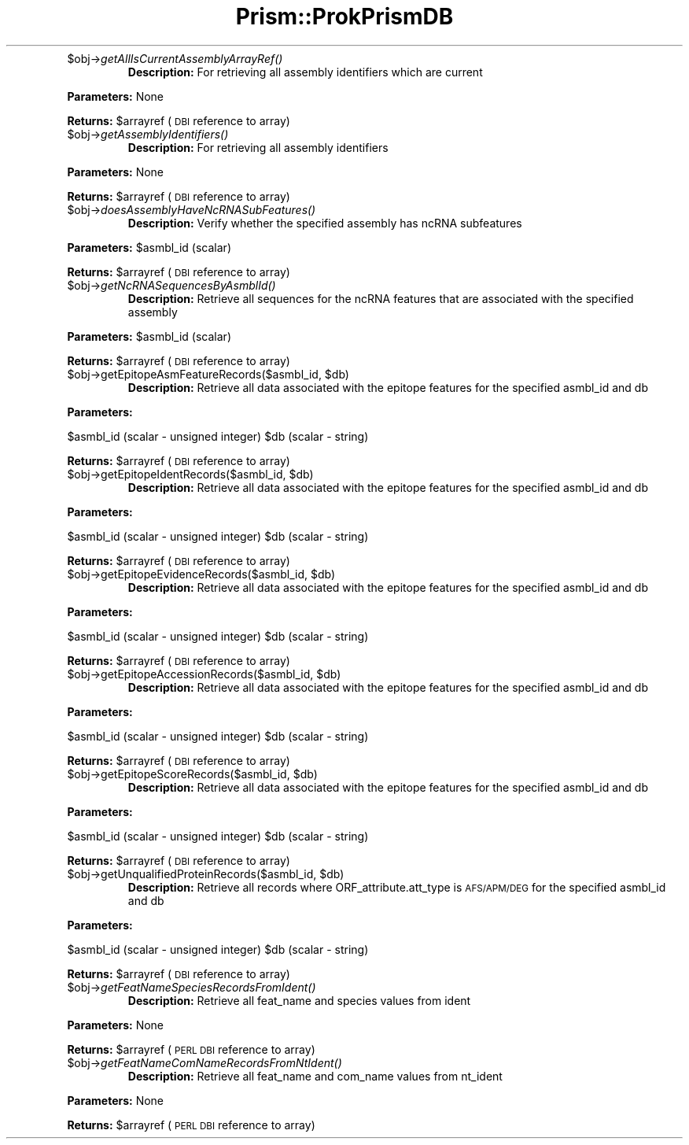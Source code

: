.\" Automatically generated by Pod::Man v1.37, Pod::Parser v1.32
.\"
.\" Standard preamble:
.\" ========================================================================
.de Sh \" Subsection heading
.br
.if t .Sp
.ne 5
.PP
\fB\\$1\fR
.PP
..
.de Sp \" Vertical space (when we can't use .PP)
.if t .sp .5v
.if n .sp
..
.de Vb \" Begin verbatim text
.ft CW
.nf
.ne \\$1
..
.de Ve \" End verbatim text
.ft R
.fi
..
.\" Set up some character translations and predefined strings.  \*(-- will
.\" give an unbreakable dash, \*(PI will give pi, \*(L" will give a left
.\" double quote, and \*(R" will give a right double quote.  | will give a
.\" real vertical bar.  \*(C+ will give a nicer C++.  Capital omega is used to
.\" do unbreakable dashes and therefore won't be available.  \*(C` and \*(C'
.\" expand to `' in nroff, nothing in troff, for use with C<>.
.tr \(*W-|\(bv\*(Tr
.ds C+ C\v'-.1v'\h'-1p'\s-2+\h'-1p'+\s0\v'.1v'\h'-1p'
.ie n \{\
.    ds -- \(*W-
.    ds PI pi
.    if (\n(.H=4u)&(1m=24u) .ds -- \(*W\h'-12u'\(*W\h'-12u'-\" diablo 10 pitch
.    if (\n(.H=4u)&(1m=20u) .ds -- \(*W\h'-12u'\(*W\h'-8u'-\"  diablo 12 pitch
.    ds L" ""
.    ds R" ""
.    ds C` ""
.    ds C' ""
'br\}
.el\{\
.    ds -- \|\(em\|
.    ds PI \(*p
.    ds L" ``
.    ds R" ''
'br\}
.\"
.\" If the F register is turned on, we'll generate index entries on stderr for
.\" titles (.TH), headers (.SH), subsections (.Sh), items (.Ip), and index
.\" entries marked with X<> in POD.  Of course, you'll have to process the
.\" output yourself in some meaningful fashion.
.if \nF \{\
.    de IX
.    tm Index:\\$1\t\\n%\t"\\$2"
..
.    nr % 0
.    rr F
.\}
.\"
.\" For nroff, turn off justification.  Always turn off hyphenation; it makes
.\" way too many mistakes in technical documents.
.hy 0
.if n .na
.\"
.\" Accent mark definitions (@(#)ms.acc 1.5 88/02/08 SMI; from UCB 4.2).
.\" Fear.  Run.  Save yourself.  No user-serviceable parts.
.    \" fudge factors for nroff and troff
.if n \{\
.    ds #H 0
.    ds #V .8m
.    ds #F .3m
.    ds #[ \f1
.    ds #] \fP
.\}
.if t \{\
.    ds #H ((1u-(\\\\n(.fu%2u))*.13m)
.    ds #V .6m
.    ds #F 0
.    ds #[ \&
.    ds #] \&
.\}
.    \" simple accents for nroff and troff
.if n \{\
.    ds ' \&
.    ds ` \&
.    ds ^ \&
.    ds , \&
.    ds ~ ~
.    ds /
.\}
.if t \{\
.    ds ' \\k:\h'-(\\n(.wu*8/10-\*(#H)'\'\h"|\\n:u"
.    ds ` \\k:\h'-(\\n(.wu*8/10-\*(#H)'\`\h'|\\n:u'
.    ds ^ \\k:\h'-(\\n(.wu*10/11-\*(#H)'^\h'|\\n:u'
.    ds , \\k:\h'-(\\n(.wu*8/10)',\h'|\\n:u'
.    ds ~ \\k:\h'-(\\n(.wu-\*(#H-.1m)'~\h'|\\n:u'
.    ds / \\k:\h'-(\\n(.wu*8/10-\*(#H)'\z\(sl\h'|\\n:u'
.\}
.    \" troff and (daisy-wheel) nroff accents
.ds : \\k:\h'-(\\n(.wu*8/10-\*(#H+.1m+\*(#F)'\v'-\*(#V'\z.\h'.2m+\*(#F'.\h'|\\n:u'\v'\*(#V'
.ds 8 \h'\*(#H'\(*b\h'-\*(#H'
.ds o \\k:\h'-(\\n(.wu+\w'\(de'u-\*(#H)/2u'\v'-.3n'\*(#[\z\(de\v'.3n'\h'|\\n:u'\*(#]
.ds d- \h'\*(#H'\(pd\h'-\w'~'u'\v'-.25m'\f2\(hy\fP\v'.25m'\h'-\*(#H'
.ds D- D\\k:\h'-\w'D'u'\v'-.11m'\z\(hy\v'.11m'\h'|\\n:u'
.ds th \*(#[\v'.3m'\s+1I\s-1\v'-.3m'\h'-(\w'I'u*2/3)'\s-1o\s+1\*(#]
.ds Th \*(#[\s+2I\s-2\h'-\w'I'u*3/5'\v'-.3m'o\v'.3m'\*(#]
.ds ae a\h'-(\w'a'u*4/10)'e
.ds Ae A\h'-(\w'A'u*4/10)'E
.    \" corrections for vroff
.if v .ds ~ \\k:\h'-(\\n(.wu*9/10-\*(#H)'\s-2\u~\d\s+2\h'|\\n:u'
.if v .ds ^ \\k:\h'-(\\n(.wu*10/11-\*(#H)'\v'-.4m'^\v'.4m'\h'|\\n:u'
.    \" for low resolution devices (crt and lpr)
.if \n(.H>23 .if \n(.V>19 \
\{\
.    ds : e
.    ds 8 ss
.    ds o a
.    ds d- d\h'-1'\(ga
.    ds D- D\h'-1'\(hy
.    ds th \o'bp'
.    ds Th \o'LP'
.    ds ae ae
.    ds Ae AE
.\}
.rm #[ #] #H #V #F C
.\" ========================================================================
.\"
.IX Title "Prism::ProkPrismDB 3"
.TH Prism::ProkPrismDB 3 "2010-10-22" "perl v5.8.8" "User Contributed Perl Documentation"
.RE
.IP "$obj\->\fIgetAllIsCurrentAssemblyArrayRef()\fR"
.IX Item "$obj->getAllIsCurrentAssemblyArrayRef()"
\&\fBDescription:\fR For retrieving all assembly identifiers which are current
.PP
\&\fBParameters:\fR None
.PP
\&\fBReturns:\fR \f(CW$arrayref\fR (\s-1DBI\s0 reference to array)
.RE
.IP "$obj\->\fIgetAssemblyIdentifiers()\fR"
.IX Item "$obj->getAssemblyIdentifiers()"
\&\fBDescription:\fR For retrieving all assembly identifiers
.PP
\&\fBParameters:\fR None
.PP
\&\fBReturns:\fR \f(CW$arrayref\fR (\s-1DBI\s0 reference to array)
.RE
.IP "$obj\->\fIdoesAssemblyHaveNcRNASubFeatures()\fR"
.IX Item "$obj->doesAssemblyHaveNcRNASubFeatures()"
\&\fBDescription:\fR Verify whether the specified assembly has ncRNA subfeatures
.PP
\&\fBParameters:\fR \f(CW$asmbl_id\fR (scalar)
.PP
\&\fBReturns:\fR \f(CW$arrayref\fR (\s-1DBI\s0 reference to array)
.RE
.IP "$obj\->\fIgetNcRNASequencesByAsmblId()\fR"
.IX Item "$obj->getNcRNASequencesByAsmblId()"
\&\fBDescription:\fR Retrieve all sequences for the ncRNA features that
are associated with the specified assembly
.PP
\&\fBParameters:\fR \f(CW$asmbl_id\fR (scalar)
.PP
\&\fBReturns:\fR \f(CW$arrayref\fR (\s-1DBI\s0 reference to array)
.RE
.ie n .IP "$obj\->getEpitopeAsmFeatureRecords($asmbl_id, $db)"
.el .IP "$obj\->getEpitopeAsmFeatureRecords($asmbl_id, \f(CW$db\fR)"
.IX Item "$obj->getEpitopeAsmFeatureRecords($asmbl_id, $db)"
\&\fBDescription:\fR Retrieve all data associated with the epitope features for the specified asmbl_id and db
.PP
\&\fBParameters:\fR 
.PP
$asmbl_id (scalar \- unsigned integer)
\&\f(CW$db\fR (scalar \- string)
.PP
\&\fBReturns:\fR \f(CW$arrayref\fR (\s-1DBI\s0 reference to array)
.RE
.ie n .IP "$obj\->getEpitopeIdentRecords($asmbl_id, $db)"
.el .IP "$obj\->getEpitopeIdentRecords($asmbl_id, \f(CW$db\fR)"
.IX Item "$obj->getEpitopeIdentRecords($asmbl_id, $db)"
\&\fBDescription:\fR Retrieve all data associated with the epitope features for the specified asmbl_id and db
.PP
\&\fBParameters:\fR 
.PP
$asmbl_id (scalar \- unsigned integer)
\&\f(CW$db\fR (scalar \- string)
.PP
\&\fBReturns:\fR \f(CW$arrayref\fR (\s-1DBI\s0 reference to array)
.RE
.ie n .IP "$obj\->getEpitopeEvidenceRecords($asmbl_id, $db)"
.el .IP "$obj\->getEpitopeEvidenceRecords($asmbl_id, \f(CW$db\fR)"
.IX Item "$obj->getEpitopeEvidenceRecords($asmbl_id, $db)"
\&\fBDescription:\fR Retrieve all data associated with the epitope features for the specified asmbl_id and db
.PP
\&\fBParameters:\fR 
.PP
$asmbl_id (scalar \- unsigned integer)
\&\f(CW$db\fR (scalar \- string)
.PP
\&\fBReturns:\fR \f(CW$arrayref\fR (\s-1DBI\s0 reference to array)
.RE
.ie n .IP "$obj\->getEpitopeAccessionRecords($asmbl_id, $db)"
.el .IP "$obj\->getEpitopeAccessionRecords($asmbl_id, \f(CW$db\fR)"
.IX Item "$obj->getEpitopeAccessionRecords($asmbl_id, $db)"
\&\fBDescription:\fR Retrieve all data associated with the epitope features for the specified asmbl_id and db
.PP
\&\fBParameters:\fR 
.PP
$asmbl_id (scalar \- unsigned integer)
\&\f(CW$db\fR (scalar \- string)
.PP
\&\fBReturns:\fR \f(CW$arrayref\fR (\s-1DBI\s0 reference to array)
.RE
.ie n .IP "$obj\->getEpitopeScoreRecords($asmbl_id, $db)"
.el .IP "$obj\->getEpitopeScoreRecords($asmbl_id, \f(CW$db\fR)"
.IX Item "$obj->getEpitopeScoreRecords($asmbl_id, $db)"
\&\fBDescription:\fR Retrieve all data associated with the epitope features for the specified asmbl_id and db
.PP
\&\fBParameters:\fR 
.PP
$asmbl_id (scalar \- unsigned integer)
\&\f(CW$db\fR (scalar \- string)
.PP
\&\fBReturns:\fR \f(CW$arrayref\fR (\s-1DBI\s0 reference to array)
.RE
.ie n .IP "$obj\->getUnqualifiedProteinRecords($asmbl_id, $db)"
.el .IP "$obj\->getUnqualifiedProteinRecords($asmbl_id, \f(CW$db\fR)"
.IX Item "$obj->getUnqualifiedProteinRecords($asmbl_id, $db)"
\&\fBDescription:\fR Retrieve all records where ORF_attribute.att_type is \s-1AFS/APM/DEG\s0 for the specified asmbl_id and db
.PP
\&\fBParameters:\fR 
.PP
$asmbl_id (scalar \- unsigned integer)
\&\f(CW$db\fR (scalar \- string)
.PP
\&\fBReturns:\fR \f(CW$arrayref\fR (\s-1DBI\s0 reference to array)
.RE
.IP "$obj\->\fIgetFeatNameSpeciesRecordsFromIdent()\fR"
.IX Item "$obj->getFeatNameSpeciesRecordsFromIdent()"
\&\fBDescription:\fR Retrieve all feat_name and species values from ident
.PP
\&\fBParameters:\fR None
.PP
\&\fBReturns:\fR \f(CW$arrayref\fR (\s-1PERL\s0 \s-1DBI\s0 reference to array)
.RE
.IP "$obj\->\fIgetFeatNameComNameRecordsFromNtIdent()\fR"
.IX Item "$obj->getFeatNameComNameRecordsFromNtIdent()"
\&\fBDescription:\fR Retrieve all feat_name and com_name values from nt_ident
.PP
\&\fBParameters:\fR None
.PP
\&\fBReturns:\fR \f(CW$arrayref\fR (\s-1PERL\s0 \s-1DBI\s0 reference to array)
